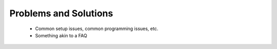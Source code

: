 .. _faq:

Problems and Solutions
**********************

 * Common setup issues, common programming issues, etc.
 * Something akin to a FAQ


